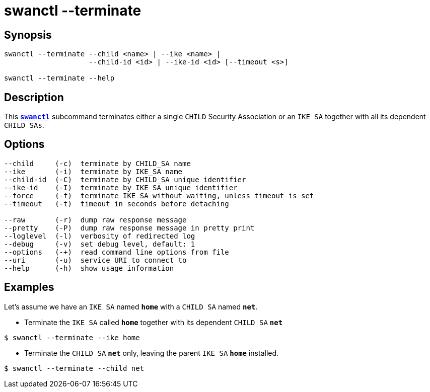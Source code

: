 = swanctl --terminate
:prewrap!:

== Synopsis

----
swanctl --terminate --child <name> | --ike <name> |
                    --child-id <id> | --ike-id <id> [--timeout <s>]

swanctl --terminate --help
----

== Description

This xref:./swanctl.adoc[`*swanctl*`] subcommand terminates either a single
`CHILD` Security Association or an `IKE SA` together with all its dependent
`CHILD SAs`.

== Options

----
--child     (-c)  terminate by CHILD_SA name
--ike       (-i)  terminate by IKE_SA name
--child-id  (-C)  terminate by CHILD_SA unique identifier
--ike-id    (-I)  terminate by IKE_SA unique identifier
--force     (-f)  terminate IKE_SA without waiting, unless timeout is set
--timeout   (-t)  timeout in seconds before detaching

--raw       (-r)  dump raw response message
--pretty    (-P)  dump raw response message in pretty print
--loglevel  (-l)  verbosity of redirected log
--debug     (-v)  set debug level, default: 1
--options   (-+)  read command line options from file
--uri       (-u)  service URI to connect to
--help      (-h)  show usage information
----

== Examples

Let's assume we have an `IKE SA` named `*home*` with a `CHILD SA` named `*net*`.

* Terminate the `IKE SA` called `*home*` together with its dependent `CHILD SA`
  `*net*`
----
$ swanctl --terminate --ike home
----

* Terminate the `CHILD SA` `*net*` only, leaving the parent `IKE SA` `*home*`
  installed.
----
$ swanctl --terminate --child net
----
